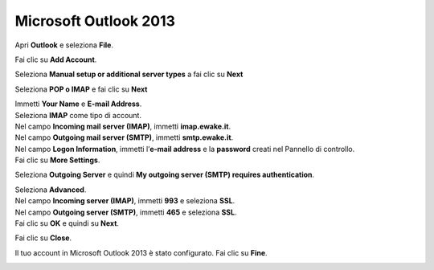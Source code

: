 Microsoft Outlook 2013
======================

Apri **Outlook** e seleziona **File**.

.. image:: /assets/img/email/ewake/conf/outlook_2013/outlook2013-seleziona-file.png
	
Fai clic su **Add Account**.

.. image:: /assets/img/email/ewake/conf/outlook_2013/outlook2013-fai-clic-su-aggiungi-account.png
	
Seleziona **Manual setup or additional server types** a fai clic su **Next**

.. image:: /assets/img/email/ewake/conf/outlook_2013/outlook2013-seleziona-configurazione-manuale.png
	
Seleziona **POP o IMAP** e fai clic su **Next**

.. image:: /assets/img/email/ewake/conf/outlook_2013/outlook2013-seleziona-pop-o-imap.png
	
| Immetti **Your Name** e **E-mail Address**. 
| Seleziona **IMAP** come tipo di account. 
| Nel campo **Incoming mail server (IMAP)**, immetti **imap.ewake.it**. 
| Nel campo **Outgoing mail server (SMTP)**, immetti **smtp.ewake.it**. 
| Nel campo **Logon Information**, immetti l’**e-mail address** e la **password** creati nel Pannello di controllo. 
| Fai clic su **More Settings**.

.. image:: /assets/img/email/ewake/conf/outlook_2013/outlook2013-immetti-nome-ed-email.png
	
Seleziona **Outgoing Server** e quindi **My outgoing server (SMTP) requires authentication**.

.. image:: /assets/img/email/ewake/conf/outlook_2013/outlook2013-seleziona-server-posta-in-uscita.png
	
| Seleziona **Advanced**. 
| Nel campo **Incoming server (IMAP)**, immetti **993** e seleziona **SSL**. 
| Nel campo **Outgoing server (SMTP)**, immetti **465** e seleziona **SSL**. 
| Fai clic su **OK** e quindi su **Next**.

.. image:: /assets/img/email/ewake/conf/outlook_2013/outlook2013-seleziona-avanzate.png
	
Fai clic su **Close**.

.. image:: /assets/img/email/ewake/conf/outlook_2013/outlook2013-fai-clic-su-chiudi.png
	
Il tuo account in Microsoft Outlook 2013 è stato configurato. Fai clic su **Fine**.

.. image:: /assets/img/email/ewake/conf/outlook_2013/outlook2013-fai-clic-su-fine.png
	
